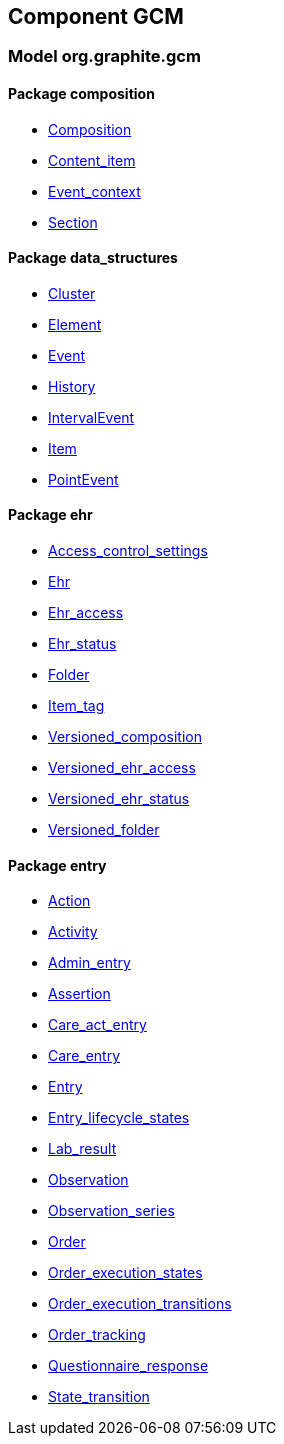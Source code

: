 
== Component GCM

=== Model org.graphite.gcm

==== Package composition

[.xcode]
* link:/releases/GCM/{gcm_release}/ehr.html#_composition_class[Composition^]
[.xcode]
* link:/releases/GCM/{gcm_release}/ehr.html#_content_item_class[Content_item^]
[.xcode]
* link:/releases/GCM/{gcm_release}/ehr.html#_event_context_class[Event_context^]
[.xcode]
* link:/releases/GCM/{gcm_release}/ehr.html#_section_class[Section^]

==== Package data_structures

[.xcode]
* link:/releases/GCM/{gcm_release}/data_structures.html#_cluster_class[Cluster^]
[.xcode]
* link:/releases/GCM/{gcm_release}/data_structures.html#_element_class[Element^]
[.xcode]
* link:/releases/GCM/{gcm_release}/data_structures.html#_event_class[Event^]
[.xcode]
* link:/releases/GCM/{gcm_release}/data_structures.html#_history_class[History^]
[.xcode]
* link:/releases/GCM/{gcm_release}/data_structures.html#_intervalevent_class[IntervalEvent^]
[.xcode]
* link:/releases/GCM/{gcm_release}/data_structures.html#_item_class[Item^]
[.xcode]
* link:/releases/GCM/{gcm_release}/data_structures.html#_pointevent_class[PointEvent^]

==== Package ehr

[.xcode]
* link:/releases/GCM/{gcm_release}/ehr.html#_access_control_settings_class[Access_control_settings^]
[.xcode]
* link:/releases/GCM/{gcm_release}/ehr.html#_ehr_class[Ehr^]
[.xcode]
* link:/releases/GCM/{gcm_release}/ehr.html#_ehr_access_class[Ehr_access^]
[.xcode]
* link:/releases/GCM/{gcm_release}/ehr.html#_ehr_status_class[Ehr_status^]
[.xcode]
* link:/releases/GCM/{gcm_release}/ehr.html#_folder_class[Folder^]
[.xcode]
* link:/releases/GCM/{gcm_release}/ehr.html#_item_tag_class[Item_tag^]
[.xcode]
* link:/releases/GCM/{gcm_release}/ehr.html#_versioned_composition_class[Versioned_composition^]
[.xcode]
* link:/releases/GCM/{gcm_release}/ehr.html#_versioned_ehr_access_class[Versioned_ehr_access^]
[.xcode]
* link:/releases/GCM/{gcm_release}/ehr.html#_versioned_ehr_status_class[Versioned_ehr_status^]
[.xcode]
* link:/releases/GCM/{gcm_release}/ehr.html#_versioned_folder_class[Versioned_folder^]

==== Package entry

[.xcode]
* link:/releases/GCM/{gcm_release}/entry.html#_action_class[Action^]
[.xcode]
* link:/releases/GCM/{gcm_release}/entry.html#_activity_class[Activity^]
[.xcode]
* link:/releases/GCM/{gcm_release}/entry.html#_admin_entry_class[Admin_entry^]
[.xcode]
* link:/releases/GCM/{gcm_release}/entry.html#_assertion_class[Assertion^]
[.xcode]
* link:/releases/GCM/{gcm_release}/entry.html#_care_act_entry_class[Care_act_entry^]
[.xcode]
* link:/releases/GCM/{gcm_release}/entry.html#_care_entry_class[Care_entry^]
[.xcode]
* link:/releases/GCM/{gcm_release}/entry.html#_entry_class[Entry^]
[.xcode]
* link:/releases/GCM/{gcm_release}/entry.html#_entry_lifecycle_states_enumeration[Entry_lifecycle_states^]
[.xcode]
* link:/releases/GCM/{gcm_release}/entry.html#_lab_result_class[Lab_result^]
[.xcode]
* link:/releases/GCM/{gcm_release}/entry.html#_observation_class[Observation^]
[.xcode]
* link:/releases/GCM/{gcm_release}/entry.html#_observation_series_class[Observation_series^]
[.xcode]
* link:/releases/GCM/{gcm_release}/entry.html#_order_class[Order^]
[.xcode]
* link:/releases/GCM/{gcm_release}/entry.html#_order_execution_states_enumeration[Order_execution_states^]
[.xcode]
* link:/releases/GCM/{gcm_release}/entry.html#_order_execution_transitions_enumeration[Order_execution_transitions^]
[.xcode]
* link:/releases/GCM/{gcm_release}/entry.html#_order_tracking_class[Order_tracking^]
[.xcode]
* link:/releases/GCM/{gcm_release}/entry.html#_questionnaire_response_class[Questionnaire_response^]
[.xcode]
* link:/releases/GCM/{gcm_release}/entry.html#_state_transition_class[State_transition^]
